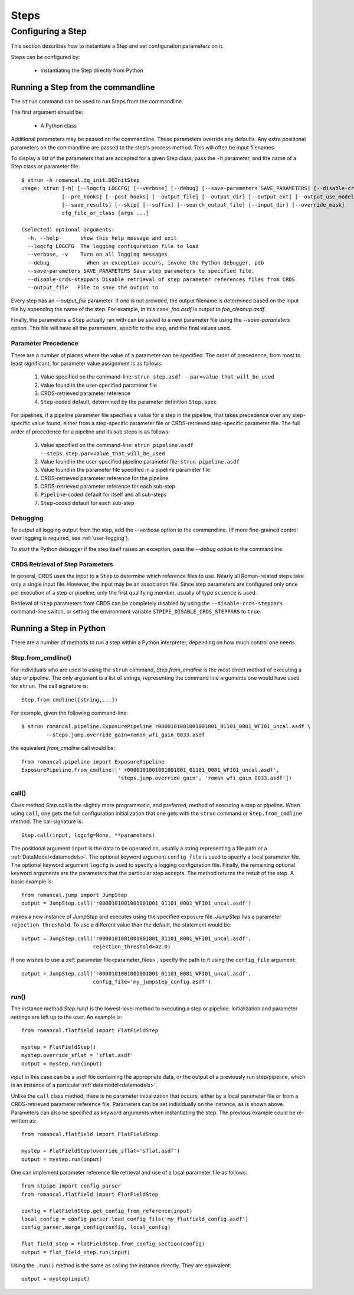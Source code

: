 =====
Steps
=====

.. _configuring-a-step:

Configuring a Step
==================

This section describes how to instantiate a Step and set configuration
parameters on it.

Steps can be configured by:

    - Instantiating the Step directly from Python

.. _strun:

Running a Step from the commandline
-----------------------------------
The ``strun`` command can be used to run Steps from the commandline.

The first argument should be:

   - A Python class

Additional parameters may be passed on the commandline. These parameters
override any defaults. Any extra positional
parameters on the commandline are passed to the step's process method. This will
often be input filenames.

To display a list of the parameters that are accepted for a given Step
class, pass the ``-h`` parameter, and the name of a Step class or
parameter file::

    $ strun -h romancal.dq_init.DQInitStep
    usage: strun [-h] [--logcfg LOGCFG] [--verbose] [--debug] [--save-parameters SAVE_PARAMETERS] [--disable-crds-steppars]
                 [--pre_hooks] [--post_hooks] [--output_file] [--output_dir] [--output_ext] [--output_use_model] [--output_use_index]
                 [--save_results] [--skip] [--suffix] [--search_output_file] [--input_dir] [--override_mask]
                 cfg_file_or_class [args ...]

    (selected) optional arguments:
      -h, --help       show this help message and exit
      --logcfg LOGCFG  The logging configuration file to load
      --verbose, -v    Turn on all logging messages
      --debug            When an exception occurs, invoke the Python debugger, pdb
      --save-parameters SAVE_PARAMETERS Save step parameters to specified file.
      --disable-crds-steppars Disable retrieval of step parameter references files from CRDS
      --output_file   File to save the output to

Every step has an `--output_file` parameter.  If one is not provided,
the output filename is determined based on the input file by appending
the name of the step.  For example, in this case, `foo.asdf` is output
to `foo_cleanup.asdf`.

Finally, the parameters a ``Step`` actually ran with can be saved to a new
parameter file using the `--save-parameters` option. This file will have all
the parameters, specific to the step, and the final values used.

.. _`Parameter Precedence`:

Parameter Precedence
````````````````````

There are a number of places where the value of a parameter can be specified.
The order of precedence, from most to least significant, for parameter value
assignment is as follows:

    1. Value specified on the command-line: ``strun step.asdf --par=value_that_will_be_used``
    2. Value found in the user-specified parameter file
    3. CRDS-retrieved parameter reference
    4. ``Step``-coded default, determined by the parameter definition ``Step.spec``

For pipelines, if a pipeline parameter file specifies a value for a step in the
pipeline, that takes precedence over any step-specific value found, either from
a step-specific parameter file or CRDS-retrieved step-specific parameter file.
The full order of precedence for a pipeline and its sub steps is as follows:

    1. Value specified on the command-line: ``strun pipeline.asdf --steps.step.par=value_that_will_be_used``
    2. Value found in the user-specified pipeline parameter file: ``strun pipeline.asdf``
    3. Value found in the parameter file specified in a pipeline parameter file
    4. CRDS-retrieved parameter reference for the pipeline
    5. CRDS-retrieved parameter reference for each sub-step
    6. ``Pipeline``-coded default for itself and all sub-steps
    7. ``Step``-coded default for each sub-step


Debugging
`````````

To output all logging output from the step, add the `--verbose` option
to the commandline.  (If more fine-grained control over logging is
required, see :ref:`user-logging`).

To start the Python debugger if the step itself raises an exception,
pass the `--debug` option to the commandline.


CRDS Retrieval of Step Parameters
`````````````````````````````````

In general, CRDS uses the input to a ``Step`` to determine which reference files
to use. Nearly all Roman-related steps take only a single input file. However,
the input may be an association file. Since step parameters are
configured only once per execution of a step or pipeline, only the first
qualifying member, usually of type ``science`` is used.

Retrieval of ``Step`` parameters from CRDS can be completely disabled by
using the ``--disable-crds-steppars`` command-line switch, or setting the
environment variable ``STPIPE_DISABLE_CRDS_STEPPARS`` to ``true``.

.. _run_step_from_python:

Running a Step in Python
------------------------

There are a number of methods to run a step within a Python interpreter,
depending on how much control one needs.

Step.from_cmdline()
```````````````````

For individuals who are used to using the ``strun`` command, `Step.from_cmdline`
is the most direct method of executing a step or pipeline. The only argument is
a list of strings, representing the command line arguments one would have used
for ``strun``. The call signature is::

    Step.from_cmdline([string,...])

For example, given the following command-line::

    $ strun romancal.pipeline.ExposurePipeline r0000101001001001001_01101_0001_WFI01_uncal.asdf \
            --steps.jump.override_gain=roman_wfi_gain_0033.asdf

the equivalent `from_cmdline` call would be::

    from romancal.pipeline import ExposurePipeline
    ExposurePipeline.from_cmdline([' r0000101001001001001_01101_0001_WFI01_uncal.asdf',
                                   'steps.jump.override_gain', 'roman_wfi_gain_0033.asdf'])


call()
``````

Class method `Step.call` is the slightly more programmatic, and preferred,
method of executing a step or pipeline. When using ``call``, one gets the full
configuration initialization that
one gets with the ``strun`` command or ``Step.from_cmdline`` method. The call
signature is::

    Step.call(input, logcfg=None, **parameters)

The positional argument ``input`` is the data to be operated on, usually a
string representing a file path or a :ref:`DataModel<datamodels>`. The optional
keyword argument ``config_file`` is used to specify a local parameter file. The
optional keyword argument ``logcfg`` is used to specify a logging configuration file.
Finally, the remaining optional keyword arguments are the parameters that the
particular step accepts. The method returns the result of the step. A basic
example is::

    from romancal.jump import JumpStep
    output = JumpStep.call('r0000101001001001001_01101_0001_WFI01_uncal.asdf')

makes a new instance of `JumpStep` and executes using the specified exposure
file. `JumpStep` has a parameter ``rejection_threshold``. To use a different
value than the default, the statement would be::

    output = JumpStep.call('r0000101001001001001_01101_0001_WFI01_uncal.asdf',
                           rejection_threshold=42.0)

If one wishes to use a :ref:`parameter file<parameter_files>`, specify the path
to it using the ``config_file`` argument::

    output = JumpStep.call('r0000101001001001001_01101_0001_WFI01_uncal.asdf',
                           config_file='my_jumpstep_config.asdf')

run()
`````

The instance method `Step.run()` is the lowest-level method to executing a step
or pipeline. Initialization and parameter settings are left up to the user. An
example is::

    from romancal.flatfield import FlatFieldStep

    mystep = FlatFieldStep()
    mystep.override_sflat = 'sflat.asdf'
    output = mystep.run(input)

`input` in this case can be a asdf file containing the appropriate data, or the output
of a previously run step/pipeline, which is an instance of a particular :ref:`datamodel<datamodels>`.

Unlike the ``call`` class method, there is no parameter initialization that
occurs, either by a local parameter file or from a CRDS-retrieved parameter
reference file. Parameters can be set individually on the instance, as is shown
above. Parameters can also be specified as keyword arguments when instantiating
the step. The previous example could be re-written as::

    from romancal.flatfield import FlatFieldStep

    mystep = FlatFieldStep(override_sflat='sflat.asdf')
    output = mystep.run(input)

One can implement parameter reference file retrieval and use of a local
parameter file as follows::

    from stpipe import config_parser
    from romancal.flatfield import FlatFieldStep

    config = FlatFieldStep.get_config_from_reference(input)
    local_config = config_parser.load_config_file('my_flatfield_config.asdf')
    config_parser.merge_config(config, local_config)

    flat_field_step = FlatFieldStep.from_config_section(config)
    output = flat_field_step.run(input)

Using the ``.run()`` method is the same as calling the instance directly.
They are equivalent::

    output = mystep(input)
